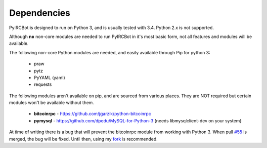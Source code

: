 ************
Dependencies
************

PyIRCBot is designed to run on Python 3, and is usually tested with 3.4. Python
2.x is not supported.

Although **no** non-core modules are needed to run PyIRCBot in it's most basic 
form, not all features and modules will be available.

The following non-core Python modules are needed, and easily available through
Pip for python 3:

 - praw
 - pytz
 - PyYAML (yaml)
 - requests
 
The following modules aren't available on pip, and are sourced from various
places. They are NOT required but certain modules won't be available without
them.

 - **bitcoinrpc** - https://github.com/jgarzik/python-bitcoinrpc
 - **pymysql** - https://github.com/dpedu/MySQL-for-Python-3 (needs \
   libmysqlclient-dev on your system)

At time of writing there is a bug that will prevent the bitcoinrpc module from 
working with Python 3. When  pull `#55`_ is merged, the bug will be fixed. 
Until then, using my `fork`_ is recommended.

.. _#55: https://github.com/jgarzik/python-bitcoinrpc/pull/55
.. _fork: https://github.com/dpedu/python-bitcoinrpc
